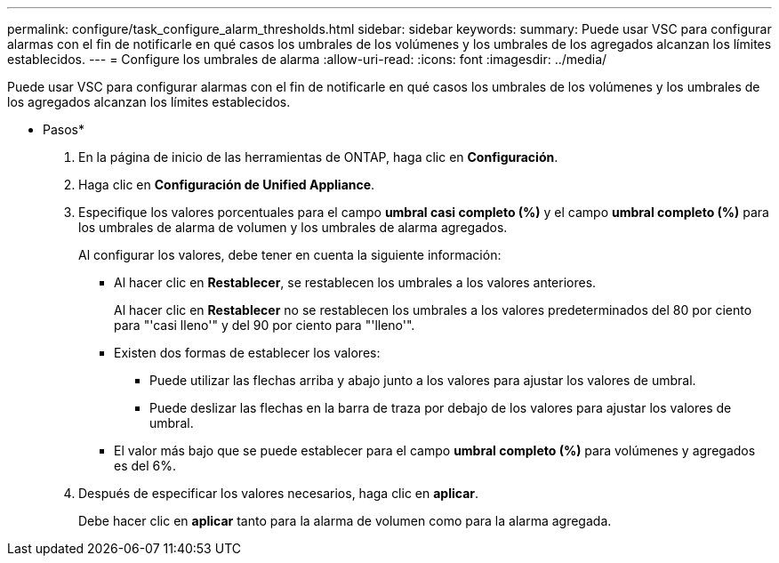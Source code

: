 ---
permalink: configure/task_configure_alarm_thresholds.html 
sidebar: sidebar 
keywords:  
summary: Puede usar VSC para configurar alarmas con el fin de notificarle en qué casos los umbrales de los volúmenes y los umbrales de los agregados alcanzan los límites establecidos. 
---
= Configure los umbrales de alarma
:allow-uri-read: 
:icons: font
:imagesdir: ../media/


[role="lead"]
Puede usar VSC para configurar alarmas con el fin de notificarle en qué casos los umbrales de los volúmenes y los umbrales de los agregados alcanzan los límites establecidos.

* Pasos*

. En la página de inicio de las herramientas de ONTAP, haga clic en *Configuración*.
. Haga clic en *Configuración de Unified Appliance*.
. Especifique los valores porcentuales para el campo *umbral casi completo (%)* y el campo *umbral completo (%)* para los umbrales de alarma de volumen y los umbrales de alarma agregados.
+
Al configurar los valores, debe tener en cuenta la siguiente información:

+
** Al hacer clic en *Restablecer*, se restablecen los umbrales a los valores anteriores.
+
Al hacer clic en *Restablecer* no se restablecen los umbrales a los valores predeterminados del 80 por ciento para "'casi lleno'" y del 90 por ciento para "'lleno'".

** Existen dos formas de establecer los valores:
+
*** Puede utilizar las flechas arriba y abajo junto a los valores para ajustar los valores de umbral.
*** Puede deslizar las flechas en la barra de traza por debajo de los valores para ajustar los valores de umbral.


** El valor más bajo que se puede establecer para el campo *umbral completo (%)* para volúmenes y agregados es del 6%.


. Después de especificar los valores necesarios, haga clic en *aplicar*.
+
Debe hacer clic en *aplicar* tanto para la alarma de volumen como para la alarma agregada.


